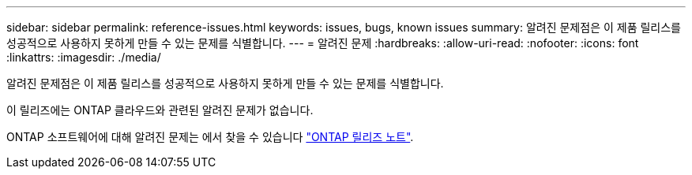 ---
sidebar: sidebar 
permalink: reference-issues.html 
keywords: issues, bugs, known issues 
summary: 알려진 문제점은 이 제품 릴리스를 성공적으로 사용하지 못하게 만들 수 있는 문제를 식별합니다. 
---
= 알려진 문제
:hardbreaks:
:allow-uri-read: 
:nofooter: 
:icons: font
:linkattrs: 
:imagesdir: ./media/


[role="lead"]
알려진 문제점은 이 제품 릴리스를 성공적으로 사용하지 못하게 만들 수 있는 문제를 식별합니다.

이 릴리즈에는 ONTAP 클라우드와 관련된 알려진 문제가 없습니다.

ONTAP 소프트웨어에 대해 알려진 문제는 에서 찾을 수 있습니다 https://library.netapp.com/ecm/ecm_download_file/ECMLP2492508["ONTAP 릴리즈 노트"^].
